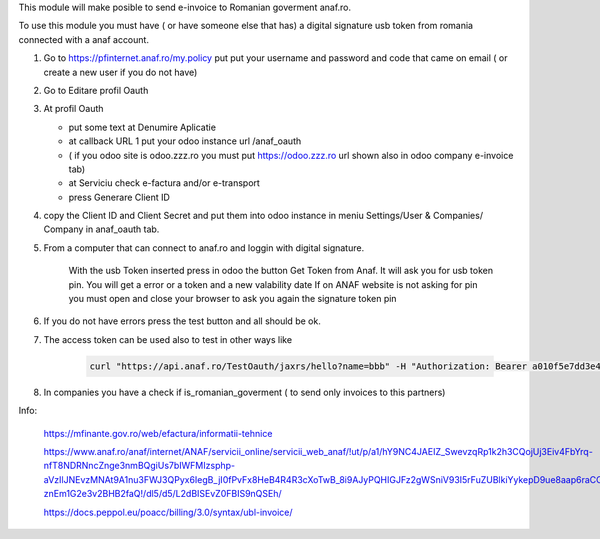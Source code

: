 This module will make posible to send  e-invoice to Romanian goverment anaf.ro.

To use this module you must have ( or have someone else that has) a digital signature usb token from romania connected with a anaf account.


1. Go to https://pfinternet.anaf.ro/my.policy put put your username and password and code that came on email   ( or create a new user if you do not have)

2. Go to Editare profil Oauth

3. At profil Oauth

   - put some text at Denumire Aplicatie
   - at callback URL 1 put your odoo instance url  /anaf_oauth
   - ( if you odoo site is   odoo.zzz.ro    you must put https://odoo.zzz.ro url shown also in odoo company e-invoice tab)
   - at Serviciu check e-factura and/or e-transport
   - press Generare Client ID

4. copy the Client ID and Client Secret and put them into odoo instance in meniu Settings/User & Companies/ Company in anaf_oauth tab.

5. From a computer that can connect to anaf.ro and loggin with digital signature.

    With the usb Token inserted press in odoo the button Get Token from Anaf.
    It will ask you for usb token pin.
    You will get a error or a token and a new valability date
    If on ANAF website is not asking for pin you must open and close your browser to ask you again the signature token pin

6. If you do not have errors press the test button and all should be ok.

7. The access token can be used also to test in other ways like

    .. code-block:: sh

      curl "https://api.anaf.ro/TestOauth/jaxrs/hello?name=bbb" -H "Authorization: Bearer a010f5e7dd3e44d114d73729419bd1b9968b92fe2015f0512dcZZZZZZZZ" -i Future

8. In companies you have a check if is_romanian_goverment ( to send only invoices to this partners)


Info:

  https://mfinante.gov.ro/web/efactura/informatii-tehnice

  https://www.anaf.ro/anaf/internet/ANAF/servicii_online/servicii_web_anaf/!ut/p/a1/hY9NC4JAEIZ_SwevzqRp1k2h3CQojUj3Eiv4FbYrq-nfT8NDRNncZnge3nmBQgiUs7bIWFMIzsphp-aVzIlJNEvzMNAt9A1nu3FWJ3QPyx6IegB_jI0fPvFx8HeB4R4R3cXoTwB_8i9AJyPQHIGJFz2gWSniV93I5rFuZUBlkiYykepD9ue8aap6raCCXdepjLNUlULBb3wu6gbCNwyq-znEm1G2e3v2BHB2faQ!/dl5/d5/L2dBISEvZ0FBIS9nQSEh/

  https://docs.peppol.eu/poacc/billing/3.0/syntax/ubl-invoice/
